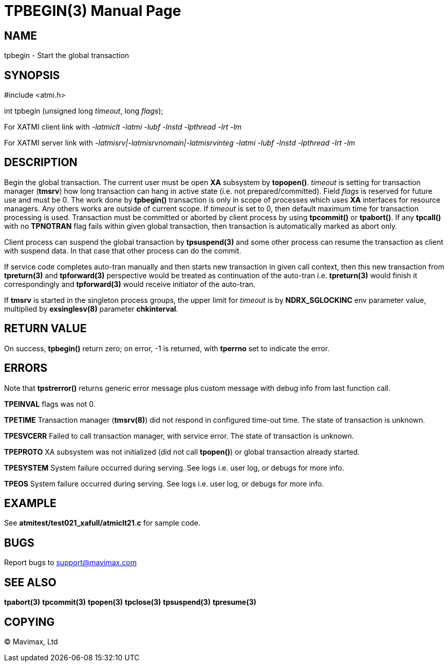 TPBEGIN(3)
=========
:doctype: manpage


NAME
----
tpbegin - Start the global transaction


SYNOPSIS
--------
#include <atmi.h>

int tpbegin (unsigned long 'timeout', long 'flags');

For XATMI client link with '-latmiclt -latmi -lubf -lnstd -lpthread -lrt -lm'

For XATMI server link with '-latmisrv|-latmisrvnomain|-latmisrvinteg -latmi -lubf -lnstd -lpthread -lrt -lm'

DESCRIPTION
-----------
Begin the global transaction. The current user must be open *XA* subsystem by 
*topopen()*. 'timeout' is setting for transaction manager (*tmsrv*) how long 
transaction can hang in active state (i.e. not prepared/committed). Field 
'flags' is reserved for future use and must be 0. The work done by *tpbegin()* 
transaction is only in scope of processes which uses *XA* interfaces for 
resource managers. Any others works are outside of current scope. If 'timeout' 
is set to 0, then default maximum time for transaction processing is used. 
Transaction must be committed or aborted by client process by using *tpcommit()*
 or *tpabort()*. If any *tpcall()* with no *TPNOTRAN* flag fails within given 
global transaction, then transaction is automatically marked as abort only.

Client process can suspend the global transaction by *tpsuspend(3)* and some 
other process can resume the transaction as client with suspend data. In that
 case that other process can do the commit.

If service code completes auto-tran manually and then starts new transaction 
in given call context, then this new transaction from *tpreturn(3)* and
*tpforward(3)* perspective would be treated as continuation of the auto-tran
i.e. *tpreturn(3)* would finish it correspondingly and *tpforward(3)* would
receive initiator of the auto-tran.

If *tmsrv* is started in the singleton process groups, the upper limit
for 'timeout' is by *NDRX_SGLOCKINC* env parameter value, multiplied by
*exsinglesv(8)* parameter *chkinterval*.

RETURN VALUE
------------
On success, *tpbegin()* return zero; on error, -1 is returned, with *tperrno* 
set to indicate the error.

ERRORS
------
Note that *tpstrerror()* returns generic error message plus custom 
message with debug info from last function call.

*TPEINVAL* flags was not 0.

*TPETIME* Transaction manager (*tmsrv(8)*) did not respond in configured 
time-out time. The state of transaction is unknown.

*TPESVCERR* Failed to call transaction manager, with service error.
The state of transaction is unknown.

*TPEPROTO* XA subsystem was not initialized (did not call *tpopen()*) or 
global transaction already started.

*TPESYSTEM* System failure occurred during serving. See logs i.e. 
user log, or debugs for more info.

*TPEOS* System failure occurred during serving. See logs i.e. 
user log, or debugs for more info.

EXAMPLE
-------
See *atmitest/test021_xafull/atmiclt21.c* for sample code.

BUGS
----
Report bugs to support@mavimax.com

SEE ALSO
--------
*tpabort(3)* *tpcommit(3)* *tpopen(3)* *tpclose(3)* *tpsuspend(3)* *tpresume(3)*

COPYING
-------
(C) Mavimax, Ltd

